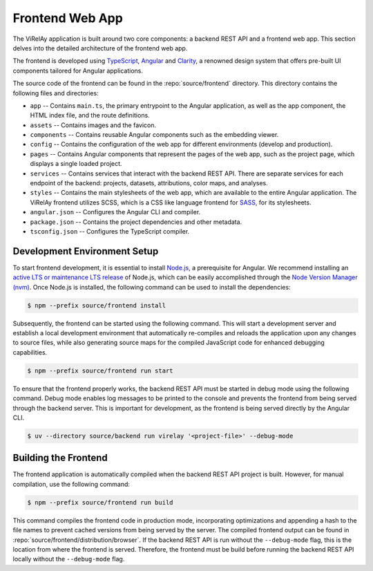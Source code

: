 ================
Frontend Web App
================

The ViRelAy application is built around two core components: a backend REST API and a frontend web app. This section delves into the detailed architecture of the frontend web app.

The frontend is developed using `TypeScript <https://www.typescriptlang.org/>`_, `Angular <https://angular.io/>`_ and `Clarity <https://clarity.design/>`_, a renowned design system that offers pre-built UI components tailored for Angular applications.

The source code of the frontend can be found in the :repo:`source/frontend` directory. This directory contains the following files and directories:

* ``app`` -- Contains ``main.ts``, the primary entrypoint to the Angular application, as well as the app component, the HTML index file, and the route definitions.
* ``assets`` -- Contains images and the favicon.
* ``components`` -- Contains reusable Angular components such as the embedding viewer.
* ``config`` -- Contains the configuration of the web app for different environments (develop and production).
* ``pages`` -- Contains Angular components that represent the pages of the web app, such as the project page, which displays a single loaded project.
* ``services`` -- Contains services that interact with the backend REST API. There are separate services for each endpoint of the backend: projects, datasets, attributions, color maps, and analyses.
* ``styles`` -- Contains the main stylesheets of the web app, which are available to the entire Angular application. The ViRelAy frontend utilizes SCSS, which is a CSS like language frontend for `SASS <https://sass-lang.com/>`_, for its stylesheets.
* ``angular.json`` -- Configures the Angular CLI and compiler.
* ``package.json`` -- Contains the project dependencies and other metadata.
* ``tsconfig.json`` -- Configures the TypeScript compiler.

Development Environment Setup
=============================

To start frontend development, it is essential to install `Node.js <https://nodejs.org>`_, a prerequisite for Angular. We recommend installing an `active LTS or maintenance LTS release <https://nodejs.org/en/about/releases/>`_ of Node.js, which can be easily accomplished through the `Node Version Manager (nvm) <https://github.com/nvm-sh/nvm>`_. Once Node.js is installed, the following command can be used to install the dependencies:

.. code-block:: console

    $ npm --prefix source/frontend install

Subsequently, the frontend can be started using the following command. This will start a development server and establish a local development environment that automatically re-compiles and reloads the application upon any changes to source files, while also generating source maps for the compiled JavaScript code for enhanced debugging capabilities.

.. code-block:: console

    $ npm --prefix source/frontend run start

To ensure that the frontend properly works, the backend REST API must be started in debug mode using the following command. Debug mode enables log messages to be printed to the console and prevents the frontend from being served through the backend server. This is important for development, as the frontend is being served directly by the Angular CLI.

.. code-block:: console

    $ uv --directory source/backend run virelay '<project-file>' --debug-mode

Building the Frontend
=====================

The frontend application is automatically compiled when the backend REST API project is built. However, for manual compilation, use the following command:

.. code-block:: console

    $ npm --prefix source/frontend run build

This command compiles the frontend code in production mode, incorporating optimizations and appending a hash to the file names to prevent cached versions from being served by the server. The compiled frontend output can be found in :repo:`source/frontend/distribution/browser`.  If the backend REST API is run without the ``--debug-mode`` flag, this is the location from where the frontend is served. Therefore, the frontend must be build before running the backend REST API locally without the ``--debug-mode`` flag.
